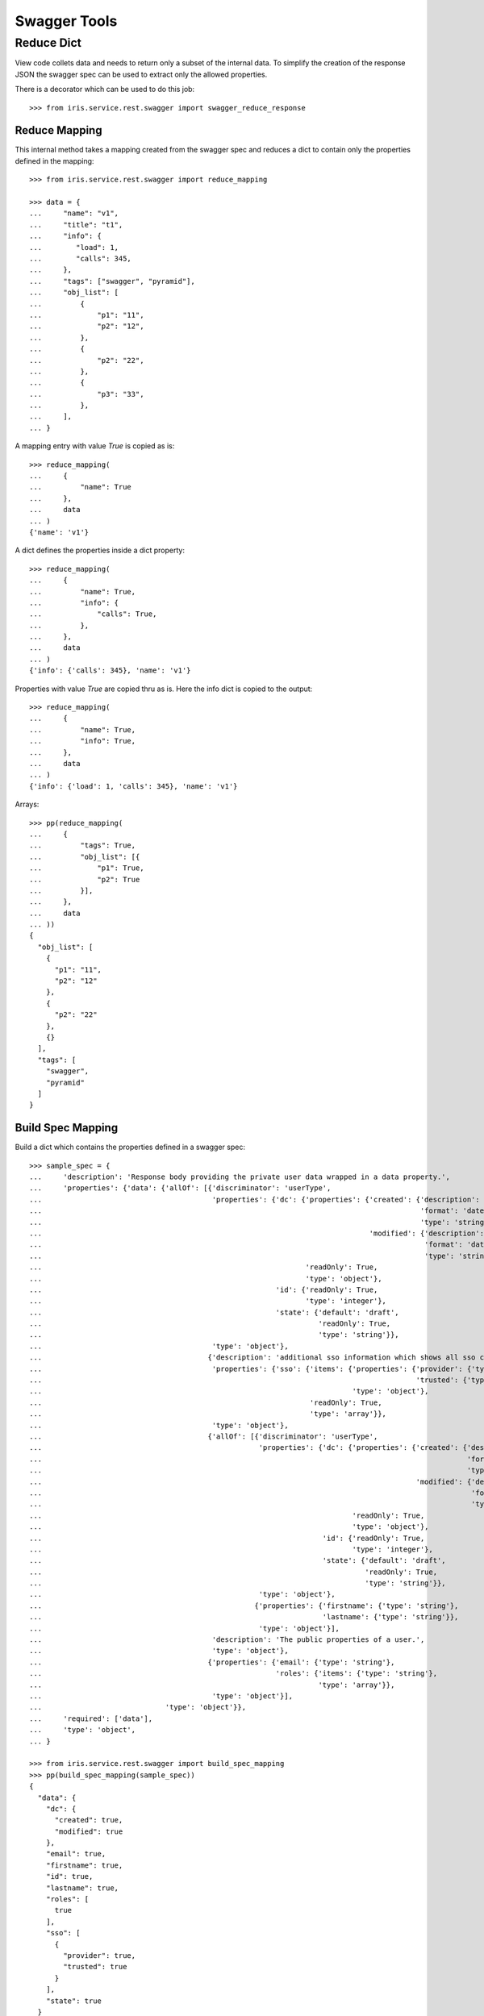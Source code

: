 =============
Swagger Tools
=============


Reduce Dict
===========

View code collets data and needs to return only a subset of the internal data.
To simplify the creation of the response JSON the swagger spec can be used to
extract only the allowed properties.

There is a decorator which can be used to do this job::

    >>> from iris.service.rest.swagger import swagger_reduce_response


Reduce Mapping
--------------

This internal method takes a mapping created from the swagger spec and reduces
a dict to contain only the properties defined in the mapping::

    >>> from iris.service.rest.swagger import reduce_mapping

    >>> data = {
    ...     "name": "v1",
    ...     "title": "t1",
    ...     "info": {
    ...        "load": 1,
    ...        "calls": 345,
    ...     },
    ...     "tags": ["swagger", "pyramid"],
    ...     "obj_list": [
    ...         {
    ...             "p1": "11",
    ...             "p2": "12",
    ...         },
    ...         {
    ...             "p2": "22",
    ...         },
    ...         {
    ...             "p3": "33",
    ...         },
    ...     ],
    ... }

A mapping entry with value `True` is copied as is::

    >>> reduce_mapping(
    ...     {
    ...         "name": True
    ...     },
    ...     data
    ... )
    {'name': 'v1'}

A dict defines the properties inside a dict property::

    >>> reduce_mapping(
    ...     {
    ...         "name": True,
    ...         "info": {
    ...             "calls": True,
    ...         },
    ...     },
    ...     data
    ... )
    {'info': {'calls': 345}, 'name': 'v1'}

Properties with value `True` are copied thru as is. Here the info dict is
copied to the output::

    >>> reduce_mapping(
    ...     {
    ...         "name": True,
    ...         "info": True,
    ...     },
    ...     data
    ... )
    {'info': {'load': 1, 'calls': 345}, 'name': 'v1'}

Arrays::

    >>> pp(reduce_mapping(
    ...     {
    ...         "tags": True,
    ...         "obj_list": [{
    ...             "p1": True,
    ...             "p2": True
    ...         }],
    ...     },
    ...     data
    ... ))
    {
      "obj_list": [
        {
          "p1": "11",
          "p2": "12"
        },
        {
          "p2": "22"
        },
        {}
      ],
      "tags": [
        "swagger",
        "pyramid"
      ]
    }


Build Spec Mapping
------------------

Build a dict which contains the properties defined in a swagger spec::

    >>> sample_spec = {
    ...     'description': 'Response body providing the private user data wrapped in a data property.',
    ...     'properties': {'data': {'allOf': [{'discriminator': 'userType',
    ...                                        'properties': {'dc': {'properties': {'created': {'description': 'ISO8601',
    ...                                                                                         'format': 'dateTime',
    ...                                                                                         'type': 'string'},
    ...                                                                             'modified': {'description': 'ISO8601',
    ...                                                                                          'format': 'dateTime',
    ...                                                                                          'type': 'string'}},
    ...                                                              'readOnly': True,
    ...                                                              'type': 'object'},
    ...                                                       'id': {'readOnly': True,
    ...                                                              'type': 'integer'},
    ...                                                       'state': {'default': 'draft',
    ...                                                                 'readOnly': True,
    ...                                                                 'type': 'string'}},
    ...                                        'type': 'object'},
    ...                                       {'description': 'additional sso information which shows all sso connections of the user.',
    ...                                        'properties': {'sso': {'items': {'properties': {'provider': {'type': 'string'},
    ...                                                                                        'trusted': {'type': 'boolean'}},
    ...                                                                         'type': 'object'},
    ...                                                               'readOnly': True,
    ...                                                               'type': 'array'}},
    ...                                        'type': 'object'},
    ...                                       {'allOf': [{'discriminator': 'userType',
    ...                                                   'properties': {'dc': {'properties': {'created': {'description': 'ISO8601',
    ...                                                                                                    'format': 'dateTime',
    ...                                                                                                    'type': 'string'},
    ...                                                                                        'modified': {'description': 'ISO8601',
    ...                                                                                                     'format': 'dateTime',
    ...                                                                                                     'type': 'string'}},
    ...                                                                         'readOnly': True,
    ...                                                                         'type': 'object'},
    ...                                                                  'id': {'readOnly': True,
    ...                                                                         'type': 'integer'},
    ...                                                                  'state': {'default': 'draft',
    ...                                                                            'readOnly': True,
    ...                                                                            'type': 'string'}},
    ...                                                   'type': 'object'},
    ...                                                  {'properties': {'firstname': {'type': 'string'},
    ...                                                                  'lastname': {'type': 'string'}},
    ...                                                   'type': 'object'}],
    ...                                        'description': 'The public properties of a user.',
    ...                                        'type': 'object'},
    ...                                       {'properties': {'email': {'type': 'string'},
    ...                                                       'roles': {'items': {'type': 'string'},
    ...                                                                 'type': 'array'}},
    ...                                        'type': 'object'}],
    ...                             'type': 'object'}},
    ...     'required': ['data'],
    ...     'type': 'object',
    ... }

    >>> from iris.service.rest.swagger import build_spec_mapping
    >>> pp(build_spec_mapping(sample_spec))
    {
      "data": {
        "dc": {
          "created": true,
          "modified": true
        },
        "email": true,
        "firstname": true,
        "id": true,
        "lastname": true,
        "roles": [
          true
        ],
        "sso": [
          {
            "provider": true,
            "trusted": true
          }
        ],
        "state": true
      }
    }
